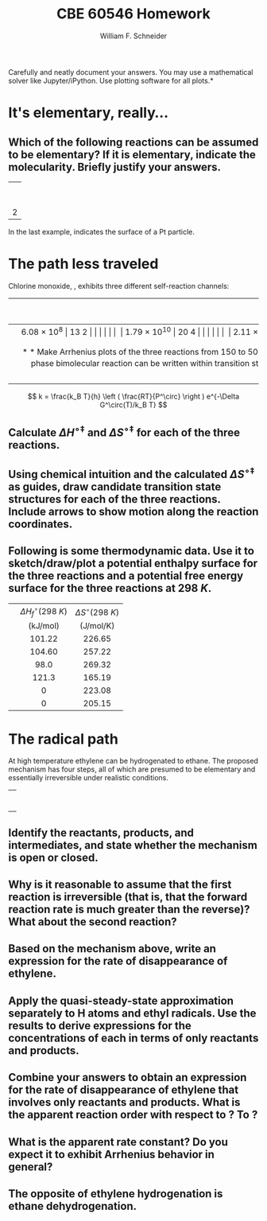 #+BEGIN_OPTIONS
#+AUTHOR: William F. Schneider
#+TITLE: CBE 60546 Homework
#+EMAIL: wschneider@nd.edu
#+LATEX_CLASS_OPTIONS: [11pt]
#+LATEX_HEADER:\usepackage[left=1in, right=1in, top=1in, bottom=1in, nohead]{geometry}
#+LATEX_HEADER:\geometry{margin=1.0in}
#+LATEX_HEADER:\usepackage{hyperref}
#+LATEX_HEADER:\usepackage{amsmath}
#+LATEX_HEADER:\usepackage{graphicx}
#+LATEX_HEADER:\usepackage{epstopdf}
#+LATEX_HEADER:\usepackage{fancyhdr}
#+LATEX_HEADER:\pagestyle{fancy}
#+LATEX_HEADER:\fancyhf{}
#+LATEX_HEADER:\usepackage[labelfont=bf]{caption}
#+LATEX_HEADER:\usepackage{setspace}
#+LATEX_HEADER:\setlength{\headheight}{10.2pt}
#+LATEX_HEADER:\setlength{\headsep}{20pt}
#+LATEX_HEADER:\renewcommand{\headrulewidth}{0.5pt}
#+LATEX_HEADER:\renewcommand{\footrulewidth}{0.5pt}
#+LATEX_HEADER:\lfoot{\today}
#+LATEX_HEADER:\cfoot{\copyright\ 2021 W.\ F.\ Schneider}
#+LATEX_HEADER:\rfoot{\thepage}
#+LATEX_HEADER:\chead{\bf{Advanced Chemical Reaction Engineering (CBE 60546)\vspace{12pt}}}
#+LATEX_HEADER:\lhead{\bf{Homework 3}}
#+LATEX_HEADER:\rhead{\bf{Due September 16, 2021}}
#+LATEX_HEADER:\usepackage{titlesec}
#+LATEX_HEADER:\titlespacing*{\section}
#+LATEX_HEADER:{0pt}{0.6\baselineskip}{0.2\baselineskip}
#+LATEX_HEADER:\title{University of Notre Dame\\Advanced Chemical Engineering Thermodynamics\\(CBE 60553)}
#+LATEX_HEADER:\author{Prof. William F.\ Schneider}
#+LATEX_HEADER:\usepackage{siunitx}
#+LATEX_HEADER:\usepackage[version=3]{mhchem}
#+LATEX_HEADER:\def\dbar{{\mathchar'26\mkern-12mu d}}

#+EXPORT_EXCLUDE_TAGS: noexport
#+OPTIONS: toc:nil
#+OPTIONS: H:3 num:3
#+OPTIONS: ':t
#+END_OPTIONS

\noindent *Carefully and neatly document your answers.  You may use a mathematical solver like Jupyter/iPython. Use plotting software for all plots.*

* Key ideas                                                        :noexport:
- rates laws
- half-lives
- integrated rate laws
- differential rate laws

* It's elementary, really...
** Which of the following reactions can be assumed to be elementary?  If it is elementary, indicate the molecularity. Briefly justify your answers.

|                   <c>                   |
|     \ce{ O3 (g) -> O2 (g) + O (g) }     |
|                                         |
|  \ce{ 2 H2 (g) + O2(g) -> 2 H2O (g) }   |
|                                         |
|  \ce{2 NO (g) + O2 (g) -> 2 NO2 (g) }   |
|                                         |
|         \ce{H* + I2 -> HI + I*}         |
|                                         |
| 2 \ce{Pt(111) + H2 (g) ->  2 Pt(111)-H} |
 
\noindent In the last example, \ce{Pt(111)} indicates the surface of a Pt particle.

* The path less traveled
Chlorine monoxide, \ce{ClO}, exhibits three different self-reaction channels:

|--------------------------------+---------------------------------------+-----------------------------------|
| <l>                            |                  <c>                  |                <c>                |
|                                | $A$ (\si{\liter\per\mole\per\second}) | $E_a$ (\si{\kilo\joule\per\mole}) |
|--------------------------------+---------------------------------------+-----------------------------------|
| \ce{ClO* + ClO* -> Cl2 + O2}   |              \SI{6.08e8}              |               13.2                |
|                                |                                       |                                   |
| \ce{ClO* + ClO* -> Cl* + ClOO} |             \SI{1.79e10}              |               20.4                |
|                                |                                       |                                   |
| \ce{ClO* + ClO* -> Cl* + OClO} |              \SI{2.11e8}              |               11.4                |
|--------------------------------+---------------------------------------+-----------------------------------|


** Make Arrhenius plots of the three reactions from 150 to \SI{500}{K}.  Which reaction dominates at low temperature?  At high temperature?
 
** Can collision theory account for the variations in rate constants amongst the three reactions?  Why or why not?

** The rate constant for a gas-phase bimolecular reaction can be written within transition state theory (using an isobaric standard state) as shown below. Use the definition of $E_a$ to derive relationships between the Arrhenius parameters and the standard activation enthalpy, $\Delta H^{\circ\ddagger}$ and standard activation entropy, $\Delta S^{\circ\ddagger}$, at \SI{1}{bar} standard state.

\[ k = \frac{k_B T}{h} \left ( \frac{RT}{P^\circ} \right ) e^{-\Delta G^\circ(T)/k_B T} \]

** Calculate $\Delta H^{\circ\ddagger}$ and $\Delta S^{\circ\ddagger}$ for each of the three reactions.

** Using chemical intuition and the calculated $\Delta S^{\circ\ddagger}$ as guides, draw candidate transition state structures for each of the three reactions.  Include arrows to show motion along the reaction coordinates.

** Following is some thermodynamic data. Use it to sketch/draw/plot a potential enthalpy surface for the three reactions and a potential free energy surface for the three reactions at \SI{298}{K}.  

| <l>       |               <c>               |                <c>                |
|-----------+---------------------------------+-----------------------------------|
|           | $\Delta H_f^\circ(\SI{298}{K})$ |   $\Delta S^\circ(\SI{298}{K})$   |
|           |   (\si{\kilo\joule\per\mole})   | (\si{\joule\per\mole\per\kelvin}) |
|-----------+---------------------------------+-----------------------------------|
| \ce{ClO*} |             101.22              |              226.65               |
| \ce{OClO} |             104.60              |              257.22               |
| \ce{ClO2} |              98.0               |              269.32               |
| \ce{Cl}   |              121.3              |              165.19               |
| \ce{Cl2}  |                0                |              223.08               |
| \ce{O2}   |                0                |              205.15               |
|-----------+---------------------------------+-----------------------------------|
*** thermo :noexport:
#+BEGIN_SRC python
import numpy as np

class Molecule(object):
    def __init__(self, name, enthalpy, entropy):
        self.name = name
        self.enthalpy = enthalpy
        self.entropy = entropy

ClO = Molecule("ClO", 101.22, 226.65)
OClO = Molecule("OClO", 104.60, 257.22)
ClO2 = Molecule("ClO2", 98.0, 269.32)
Cl = Molecule("Cl", 121.3, 165.19)
Cl2 = Molecule("Cl2", 0., 223.08)
O2 = Molecule("O2", 0., 205.15)

reaction1 = np
#+END_SRC

#+RESULTS:

* The radical path
At high temperature ethylene can be hydrogenated to ethane.  The proposed mechanism has four steps, all of which are presumed to be elementary and essentially irreversible under realistic conditions.
 
|                          <c>                          |
|  \ce{ C2H4 (g)+ H2 (g)  ->[k_1] C2H5* (g) + H* (g) }  |
|                                                       |
|      \ce{H* (g) + C2H4 (g) ->[k_2]  C2H5* (g) }       |
|                                                       |
| \ce{C2H5* (g) + H2 (g) ->[k_3] C2H6(g) (g) + H* (g) } |
|                                                       |
|       \ce{C2H5* (g) + H* (g) ->[k_4] C2H6 (g)}        |


** Identify the reactants, products, and intermediates, and state whether the mechanism is open or closed.
 
** Why is it reasonable to assume that the first reaction is irreversible (that is, that the forward reaction rate is much greater than the reverse)?  What about the second reaction? 

** Based on the mechanism above, write an expression for the rate of disappearance of ethylene.
 
** Apply the quasi-steady-state approximation separately to H atoms and ethyl radicals.  Use the results to derive expressions for the concentrations of each in terms of only reactants and products.

** Combine your answers to  obtain an expression for the rate of disappearance of ethylene that involves only reactants and products.  What is the apparent reaction order with respect to \ce{H2}?  To \ce{C2H4}?  

** What is the apparent rate constant?  Do you expect it to exhibit Arrhenius behavior in general? 

** The opposite of ethylene hydrogenation is ethane dehydrogenation. 


